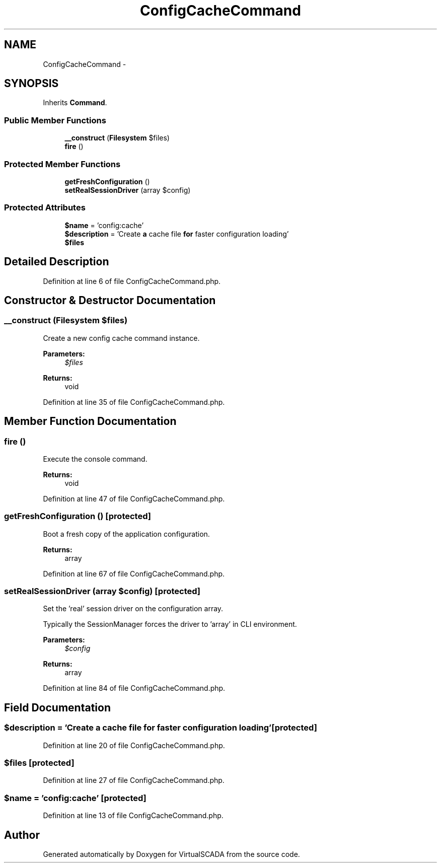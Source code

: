 .TH "ConfigCacheCommand" 3 "Tue Apr 14 2015" "Version 1.0" "VirtualSCADA" \" -*- nroff -*-
.ad l
.nh
.SH NAME
ConfigCacheCommand \- 
.SH SYNOPSIS
.br
.PP
.PP
Inherits \fBCommand\fP\&.
.SS "Public Member Functions"

.in +1c
.ti -1c
.RI "\fB__construct\fP (\fBFilesystem\fP $files)"
.br
.ti -1c
.RI "\fBfire\fP ()"
.br
.in -1c
.SS "Protected Member Functions"

.in +1c
.ti -1c
.RI "\fBgetFreshConfiguration\fP ()"
.br
.ti -1c
.RI "\fBsetRealSessionDriver\fP (array $config)"
.br
.in -1c
.SS "Protected Attributes"

.in +1c
.ti -1c
.RI "\fB$name\fP = 'config:cache'"
.br
.ti -1c
.RI "\fB$description\fP = 'Create \fBa\fP cache file \fBfor\fP faster configuration loading'"
.br
.ti -1c
.RI "\fB$files\fP"
.br
.in -1c
.SH "Detailed Description"
.PP 
Definition at line 6 of file ConfigCacheCommand\&.php\&.
.SH "Constructor & Destructor Documentation"
.PP 
.SS "__construct (\fBFilesystem\fP $files)"
Create a new config cache command instance\&.
.PP
\fBParameters:\fP
.RS 4
\fI$files\fP 
.RE
.PP
\fBReturns:\fP
.RS 4
void 
.RE
.PP

.PP
Definition at line 35 of file ConfigCacheCommand\&.php\&.
.SH "Member Function Documentation"
.PP 
.SS "fire ()"
Execute the console command\&.
.PP
\fBReturns:\fP
.RS 4
void 
.RE
.PP

.PP
Definition at line 47 of file ConfigCacheCommand\&.php\&.
.SS "getFreshConfiguration ()\fC [protected]\fP"
Boot a fresh copy of the application configuration\&.
.PP
\fBReturns:\fP
.RS 4
array 
.RE
.PP

.PP
Definition at line 67 of file ConfigCacheCommand\&.php\&.
.SS "setRealSessionDriver (array $config)\fC [protected]\fP"
Set the 'real' session driver on the configuration array\&.
.PP
Typically the SessionManager forces the driver to 'array' in CLI environment\&.
.PP
\fBParameters:\fP
.RS 4
\fI$config\fP 
.RE
.PP
\fBReturns:\fP
.RS 4
array 
.RE
.PP

.PP
Definition at line 84 of file ConfigCacheCommand\&.php\&.
.SH "Field Documentation"
.PP 
.SS "$description = 'Create \fBa\fP cache file \fBfor\fP faster configuration loading'\fC [protected]\fP"

.PP
Definition at line 20 of file ConfigCacheCommand\&.php\&.
.SS "$files\fC [protected]\fP"

.PP
Definition at line 27 of file ConfigCacheCommand\&.php\&.
.SS "$\fBname\fP = 'config:cache'\fC [protected]\fP"

.PP
Definition at line 13 of file ConfigCacheCommand\&.php\&.

.SH "Author"
.PP 
Generated automatically by Doxygen for VirtualSCADA from the source code\&.
